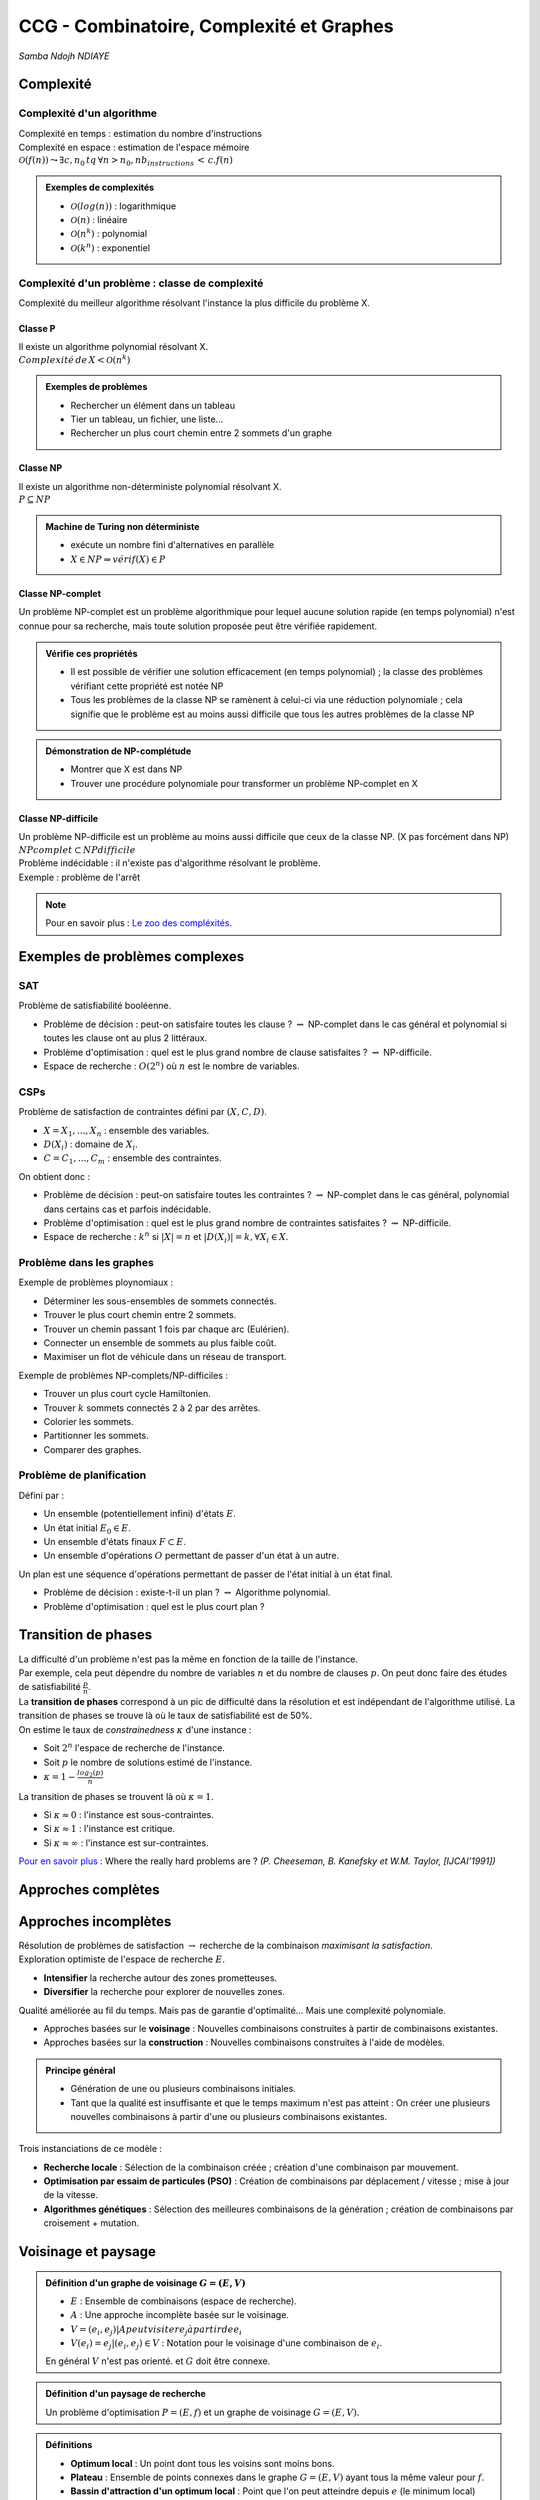 =========================================
CCG - Combinatoire, Complexité et Graphes
=========================================

*Samba Ndojh NDIAYE*

Complexité
==========
Complexité d'un algorithme
--------------------------
| Complexité en temps : estimation du nombre d'instructions
| Complexité en espace : estimation de l'espace mémoire

| :math:`\mathcal{O}(f(n)) \leadsto \exists c,n_{0}\,tq\,\forall n > n_{0},nb_instructions\,<\,c.f(n)`

.. admonition:: Exemples de complexités

	*	:math:`\mathcal{O}(log(n))` : logarithmique
	*	:math:`\mathcal{O}(n)` : linéaire
	*	:math:`\mathcal{O}(n^{k})` : polynomial
	*	:math:`\mathcal{O}(k^{n})` : exponentiel

Complexité d'un problème : classe de complexité
-----------------------------------------------
Complexité du meilleur algorithme résolvant l'instance la plus difficile du problème X.

Classe P
~~~~~~~~
| Il existe un algorithme polynomial résolvant X.
| :math:`Complexité\,de\,X<\mathcal{O}(n^{k})`

.. admonition:: Exemples de problèmes

	*	Rechercher un élément dans un tableau
	*	Tier un tableau, un fichier, une liste...
	*	Rechercher un plus court chemin entre 2 sommets d'un graphe

Classe NP
~~~~~~~~~
| Il existe un algorithme non-déterministe polynomial résolvant X.
| :math:`P\subseteq NP`

.. admonition:: Machine de Turing non déterministe

	*	exécute un nombre fini d'alternatives en parallèle
	*	:math:`X\in NP \Rightarrow vérif(X)\in P`

Classe NP-complet
~~~~~~~~~~~~~~~~~
Un problème NP-complet est un problème algorithmique pour lequel aucune solution rapide (en temps polynomial) n'est connue pour sa recherche, mais toute solution proposée peut être vérifiée rapidement.

.. admonition:: Vérifie ces propriétés

	*	Il est possible de vérifier une solution efficacement (en temps polynomial) ; la classe des problèmes vérifiant cette propriété est notée NP
	*	Tous les problèmes de la classe NP se ramènent à celui-ci via une réduction polynomiale ; cela signifie que le problème est au moins aussi difficile que tous les autres problèmes de la classe NP

.. admonition:: Démonstration de NP-complétude

	*	Montrer que X est dans NP
	*	Trouver une procédure polynomiale pour transformer un problème NP-complet en X

Classe NP-difficile
~~~~~~~~~~~~~~~~~~~
| Un problème NP-difficile est un problème au moins aussi difficile que ceux de la classe NP. (X pas forcément dans NP)
| :math:`NPcomplet\subset NPdifficile`

| Problème indécidable : il n'existe pas d'algorithme résolvant le problème.
| Exemple : problème de l'arrêt

.. note::
	Pour en savoir plus : `Le zoo des compléxités <https://complexityzoo.net/Complexity_Zoo>`__.

Exemples de problèmes complexes
===============================
SAT
---

| Problème de satisfiabilité booléenne.

*	Problème de décision : peut-on satisfaire toutes les clause ? :math:`\rightsquigarrow` NP-complet dans le cas général et polynomial si toutes les clause ont au plus 2 littéraux.
*	Problème d'optimisation : quel est le plus grand nombre de clause satisfaites ? :math:`\rightsquigarrow` NP-difficile.
*	Espace de recherche : :math:`O(2^{n})` où :math:`n` est le nombre de variables.

CSPs
----

| Problème de satisfaction de contraintes défini par :math:`(X, C, D)`.

*	:math:`X = {X_{1}, ..., X_{n}}` : ensemble des variables.
*	:math:`D(X_{i})` : domaine de :math:`X_{i}`.
*	:math:`C = {C_{1}, ..., C_{m}}` : ensemble des contraintes.

| On obtient donc : 

*	Problème de décision : peut-on satisfaire toutes les contraintes ? :math:`\rightsquigarrow` NP-complet dans le cas général, polynomial dans certains cas et parfois indécidable.
*	Problème d'optimisation : quel est le plus grand nombre de contraintes satisfaites ? :math:`\rightsquigarrow` NP-difficile.
*	Espace de recherche : :math:`k^{n}` si :math:`|X| = n` et :math:`|D(X_{i})| = k, \forall X_{i} \in X`.

Problème dans les graphes
-------------------------

| Exemple de problèmes ploynomiaux :

*	Déterminer les sous-ensembles de sommets connectés.
*	Trouver le plus court chemin entre 2 sommets.
*	Trouver un chemin passant 1 fois par chaque arc (Eulérien).
*	Connecter un ensemble de sommets au plus faible coût.
*	Maximiser un flot de véhicule dans un réseau de transport.

| Exemple de problèmes NP-complets/NP-difficiles :

*	Trouver un plus court cycle Hamiltonien.
*	Trouver :math:`k` sommets connectés 2 à 2 par des arrêtes.
*	Colorier les sommets.
*	Partitionner les sommets.
*	Comparer des graphes.

Problème de planification
-------------------------

| Défini par :

*	Un ensemble (potentiellement infini) d'états :math:`E`.
*	Un état initial :math:`E_{0} \in E`.
*	Un ensemble d'états finaux :math:`F \subset E`.
*	Un ensemble d'opérations :math:`O` permettant de passer d'un état à un autre.

| Un plan est une séquence d'opérations permettant de passer de l'état initial à un état final.

*	Problème de décision : existe-t-il un plan ? :math:`\rightsquigarrow` Algorithme polynomial.
*	Problème d'optimisation : quel est le plus court plan ?

Transition de phases
====================

| La difficulté d'un problème n'est pas la même en fonction de la taille de l'instance.
| Par exemple, cela peut dépendre du nombre de variables :math:`n` et du nombre de clauses :math:`p`. On peut donc faire des études de satisfiabilité :math:`\frac{p}{n}`.
| La **transition de phases** correspond à un pic de difficulté dans la résolution et est indépendant de l'algorithme utilisé. La transition de phases se trouve là où le taux de satisfiabilité est de 50%.

| On estime le taux de *constrainedness* :math:`\kappa` d'une instance :

*	Soit :math:`2^{n}` l'espace de recherche de l'instance.
*	Soit :math:`p` le nombre de solutions estimé de l'instance.
*	:math:`\kappa = 1-\frac{log_{2}(p)}{n}`

| La transition de phases se trouvent là où :math:`\kappa = 1`.

*	Si :math:`\kappa \approx 0` : l'instance est sous-contraintes.
*	Si :math:`\kappa \approx 1` : l'instance est critique.
*	Si :math:`\kappa \approx \infty` : l'instance est sur-contraintes.

`Pour en savoir plus <https://www.ijcai.org/Proceedings/91-1/Papers/052.pdf>`__ : Where the really hard problems are ? *(P. Cheeseman, B. Kanefsky et W.M. Taylor, [IJCAI’1991])*

Approches complètes
===================



Approches incomplètes
=====================

| Résolution de problèmes de satisfaction :math:`\rightarrow` recherche de la combinaison *maximisant la satisfaction*.
| Exploration optimiste de l'espace de recherche :math:`E`.

*	**Intensifier** la recherche autour des zones prometteuses.
*	**Diversifier** la recherche pour explorer de nouvelles zones.

| Qualité améliorée au fil du temps. Mais pas de garantie d'optimalité... Mais une complexité polynomiale.

*	Approches basées sur le **voisinage** : Nouvelles combinaisons construites à partir de combinaisons existantes.
*	Approches basées sur la **construction** : Nouvelles combinaisons construites à l'aide de modèles.

.. admonition:: Principe général

	*	Génération de une ou plusieurs combinaisons initiales.
	*	Tant que la qualité est insuffisante et que le temps maximum n'est pas atteint : On créer une plusieurs nouvelles combinaisons à partir d'une ou plusieurs combinaisons existantes.

| Trois instanciations de ce modèle :

*	**Recherche locale** : Sélection de la combinaison créée ; création d'une combinaison par mouvement.
*	**Optimisation par essaim de particules (PSO)** : Création de combinaisons par déplacement / vitesse ; mise à jour de la vitesse.
*	**Algorithmes génétiques** : Sélection des meilleures combinaisons de la génération ; création de combinaisons par croisement + mutation.

Voisinage et paysage
====================

.. admonition:: Définition d'un graphe de voisinage :math:`G=(E,V)`

	*	:math:`E` : Ensemble de combinaisons (espace de recherche).
	*	:math:`A` : Une approche incomplète basée sur le voisinage.
	*	:math:`V={(e_{i},e_{j}) | A peut visiter e_{j} à partir de e_{i}}`
	*	:math:`V(e_{i}) = {e_{j} | (e_{i},e_{j})\in V}` : Notation pour le voisinage d'une combinaison de :math:`e_{i}`.

	| En général :math:`V` n'est pas orienté. et :math:`G` doit être connexe.

.. admonition:: Définition d'un paysage de recherche

	| Un problème d'optimisation :math:`P=(E, f)` et un graphe de voisinage :math:`G=(E,V)`.

.. admonition:: Définitions

	*	**Optimum local** : Un point dont tous les voisins sont moins bons.
	*	**Plateau** : Ensemble de points connexes dans le graphe :math:`G=(E,V)` ayant tous la même valeur pour :math:`f`.
	*	**Bassin d'attraction d'un optimum local** : Point que l'on peut atteindre depuis :math:`e` (le minimum local) sans jamais monter.

*	Paysage avec un seul optimum local et pas de plateau :math:`\rightarrow` stratégie : *intensifier*.
*	Paysage rugueux : nombreux optima et distribution uniforme :math:`\rightarrow` stratégie : *diversifier*. Pas de corrélation entre qualité et distance à l'optimum global.
*	Paysage de type *masif central* :math:`\rightarrow` stratégie : *intensifier* et *diversifier*.

Recherche locale
================

.. admonition:: Algorithme Recherche Local :math:`(E, V, f)`

	#.	:math:`e` :math:`\leftarrow` une combinaison de :math:`E`
	#.	:math:`e*` :math:`\leftarrow` :math:`e`
	#.	Tant que :math:`f(e*)` :math:`\lt` borne et temps maximum non atteint

		#.	Choisir :math:`e' \in V(e)`
		#.	:math:`e` :math:`\leftarrow` :math:`e'`
		#.	Si :math:`f(e) \lt f(e*)` Alors :math:`e*` :math:`\leftarrow` :math:`e`
	
	#.	Retourner :math:`e*`

| Différentes stratégies pour choisir :math:`e' \in V(e)`

Gloutonne (ou *greedy local search*)
------------------------------------

| Choisir une combinaison :math:`e' \in V(e) \; tq \; f(e') \geq f(e)`.

*	**Best improvment** : choisir le voisin qui maximise :math:`f`.
*	**First improvment** : choisir le premier voisin qui améliore :math:`f`.

Random Walk
-----------

| Introduire la probabilité :math:`p_{noise}` de choisir un mouvement aléatoire.

#.	Soit :math:`x` un nombre tiré aléatoirement entre 0 et 1.
#.	Si :math:`x \leq p_{noise}` alors choisir un voisin aléatoire de :math:`e' \in V(e)` (*diversification*).
#.	Sinon choisir :math:`e' \in V(e)` qui maximise :math:`f` (*intensification*).

.. note::
	*	:math:`p_{noise} = 0` : recherche locale gloutonne.
	*	:math:`p_{noise} = 1` : recherche locale aléatoire.
	
	| En général, :math:`0.01 \leq p_{noise} \leq 0.1`.

Threshold Accepting
-------------------

| Introduire un seuil d'aléatoire pur :math:`\tau`.
| Choisir le premier voisin tel que :math:`f(e') - f(e) \gt \tau`.

.. note::
	*	:math:`\tau \rightarrow -\infty` : aléatoire pure.
	*	:math:`\tau \geq 0` : les mouvements dégradants la solution sont interdits.

Simulated Annealing
-------------------

| Introduire une température :math:`T` qui décroit à chaque mouvement.
| Choisir le premier voisin :math:`e \in V(e)` tel que soit :

*	:math:`f(e') \geq f(e)` : *intensification*.
*	:math:`x \lt e^{\frac{f(e') - f(e)}{T}}` : *diversification*. Où :math:`x` est un nombre aléatoire entre 0 et 1.

.. note::
	*	:math:`T \rightarrow \infty` : aléatoire pure.
	*	:math:`T \rightarrow 0` : glouton pure.

Taboue
------

#.	Introduire une liste taboue :math:`l` initialisée à vide.
#.	On ajoute le dernier mouvement à chaque itération (*ne garder que les :math:`k` derniers mouvements*).
#.	Choisir la combinaison :math:`e' \in V(e)` qui maximise :math:`f` et n'est pas dans :math:`l`.

Réactive
--------

| Comme pour la recherche **taboue**, mais avec une table de hachage pour mémoriser les clefs des combinaisons visitées et pouvoir modifier la taille de la liste taboue en fonction.
| Peu de collision :math:`\rightarrow` rétrécissement de la liste et inversement pour beaucoup de collisions.

Recherche à voisinage variable (*Variable Neighborhood Search (VNS)*)
---------------------------------------------------------------------

| Soient :math:`V^{1}, V^{2}, ..., V^{k}` des voisinages de :math:`e`.
| :math:`V^{t}(e)` : voisins de :math:`e` dans le voisinage :math:`V^{t}`.
| En général : :math:`|V^{t}(e)| \gt |V^{t-1}(e)|`.

#.	:math:`t \; \leftarrow \; 1`
#.	Tant que :math:`max{\frac{f(e'')}{e''} \in V^{t}(e)} \; : \; t \; \leftarrow \; t+1`
#.	:math:`e'` :math:`\leftarrow` meilleure combinaison de :math:`V^{t}(e)`

Recherche à très grand voisinage (*Very Large Neighborhood Search (VLNS)*)
--------------------------------------------------------------------------

*	Définir un voisinage très large.
*	Utiliser une approche complète pour explorer ce voisinage.
*	Approche gloutonne :math:`\rightarrow` *intensification*.
*	Très grand voisinage :math:`\rightarrow` *diversification*.


PSO et GA
=========

Optimisation par essaim de particules (*Particle Swarm Optimization (PSO)*)
---------------------------------------------------------------------------

*	**Essaim initial** : Générer un ensemble :math:`P` de :math:`n` combinaisons et une vitesse initiale :math:`v_{i}` pour chaque combinaison :math:`e_{i} \in P`.
*	Tant que la qualité est insuffisante et le temps maximum n'est pas atteint :

	*	:math:`\forall e_{i} \in P` :

		#.	Modifier la vitesse de :math:`e_{i}` : :math:`v_{i} \leftarrow \omega v_{i}+c_{1}f_{1}(best_{i} - e_{i})+c_{2}f_{2}(best_{V(e_{i})} - e_{i})`

			*	:math:`\omega` : inertie.
			*	:math:`c_{1}, c_{2}` : accélération.
			*	:math:`f_{1}, f_{2}` : nombres aléatoires :math:`\in [0, 1]`.

		#.	Déplacer :math:`e_{i}` en fonction de :math:`v_{i}` (:math:`e_{i} \leftarrow e_{i} + v_{i}`).

Algorithmes génétiques (*Genetic Algorithms (GA)*)
--------------------------------------------------

*	**Population initiale** : Générer un ensemble :math:`P` de :math:`n` combinaisons.
*	Tant que la qualité est insuffisante et le temps maximum n'est pas atteint :

	#.	**Sélection** d'un ensemble :math:`P' \subseteq P` de combinaisons.
	#.	**Croisement** de :math:`P'` pour générer un ensemble :math:`P''` de combinaisons.
	#.	**Mutation** de :math:`P''` pour générer un ensemble :math:`P'''` de combinaisons.
	#.	**Mise à jour** de :math:`P` par :math:`P'''`.

Gloutons
========

.. admonition:: Principe général

	#.	:math:`e \; \leftarrow` combinaison vide.
	#.	:math:`Cand \; \leftarrow` ensemble des composants de combinaisons.
	#.	Tand que :math:`Cand \neq \varnothing` :

		#.	Choisir le meilleur composant :math:`c \in Cand` et l'ajouter à :math:`e`.
		#.	Mettre à jour :math:`Cand` en fonction de :math:`c`.

	#.	Retourner :math:`e`.

Comment concevoir un algorithme glouton ?
-----------------------------------------

| 3 points à définir :

*	Identifier les composants de combinaisons.
*	Définir une fonction mettant à jour l'ensemble des candidats par rapport à une combinaison partielle.
*	Définir une fonction heuristique évaluant la qualité d'un composant par rapport à une combinaison partielle.

.. note::
	| Ajouter un peu d'aléatoire pour diversifier la recherche.

Approche *1 parmi les meilleurs*
--------------------------------

*	Sélectionner les :math:`k` meilleurs composants.
*	Choisir aléatoirement l'un d'entre eux.

Approche *probabiliste*
-----------------------

*	Probabilité de choisir :math:`c_{i} \in Cand` : :math:`p(c_{i}) = \frac{h(c_{i})^{\alpha}}{\sum_{c_{k} \in Cand} h(c_{k})^{\alpha}}`.
*	Tirer un nombre aléatoire :math:`x \in [0, 1]`.
*	Choisir :math:`c_{i} \; tq \; \sum_{j \lt i}p(c_{j}) \lt x \leq \sum_{j \leq i}p(c_{j})`.

Algorithmes par estimation de distribution (*Estimation of Distribution Algorithms (EDA)*)
==========================================================================================

| Approche évolutionniste.

.. admonition:: Principe général

	#.	Génération d'une population initiale :math:`P(0)`.
	#.	:math:`t \; \leftarrow \; 0`
	#.	Tant que la solution optimale n'est pas trouvée et que :math:`t \lt t_{max}` :

		#.	Sélectionner :math:`S(t) /subseteq P(t)` de solutions *prometteuses*.
		#.	Construire un modèle probabiliste :math:`M(t)` à partir de :math:`S(t)`.
		#.	Générer de nouvelles solutions :math:`N(t)` à partir de :math:`M(t)`.
		#.	Créer une nouvelle population :math:`P(t+1) \subseteq S(t) \cup N(t)`.
		#.	:math:`t \; \leftarrow \; t+1`

| Compromis entre simplicité et qualité.

Ant Colony Optimization (ACO)
=============================

.. admonition:: Modélisation mathématique (Deneubourg et al., 1990)

	*	Modèle stochastique de la dynamique de la colonie.
	*	Identifier les mécanismes permettant aux fourmis de s'auto-organiser pour résoudre le problème de la recherche d'un plus court chemin.

		*	Le probabilité de choix d'un chemin dépend du taux de phéromone déposé sur ce chemin :math:`\rightsquigarrow` qui dépend du nombre de fourmis l'empruntant.
		*	Evaporation de la phéromone.

.. admonition:: Principe général

	#.	Initialisation des traces de phéromone.
	#.	Répéter jusqu'à trouver la solution optimale ou atteindre une stagnation :

		#.	Chaque fourmit fournit une solution.
		#.	Mise-à-jour des traces de phéromone.

Construction de la solution par une fourmi
------------------------------------------

*	Soit :math:`C` début de la solution et :math:`Cand` les candidats.
*	Choisir :math:`v_{j} \in Cand` selon la probabilité :math:`p(v_{j})`.

.. math::
	p(v_{j}) = \frac{[\tau_{C}(v_{j})]^{\alpha} \cdot [\eta_{C}(v_{j})]^{\beta}}{\sum_{v_{k} \in Cand}[ \tau_{C}(v_{k})]^{\alpha} \cdot [\eta_{C}(v_{k})]^{\beta}}

*	:math:`\tau_{C}(v_{j})` : facteur phéromonal.
*	:math:`\eta_{C}(v_{j})` : facteur heuristique.
*	:math:`\alpha, \beta` : poids des facteurs (*paramètres*).

Mise-à-jour des traces de phéromone
-----------------------------------

*	**Evaporer** : Multiplier les traces de phéromones par :math:`(1-\rho)` :math:`\rightsquigarrow` :math:`\rho` : taux d'évaporation.
*	**Récompenser** : Ajouter de la phéromone sur les composants des meilleurs solutions proportionnellement à la qualité.

Influence des paramètres
------------------------

*	:math:`\tau_{min}, \tau_{max}` : taux de phéromone minimum et maximum :math:`\rightsquigarrow` l'intensification augmente quand :math:`\tau_{max} - \tau_{min}` augmente.
*	:math:`nbAnts` : nombre de fourmis :math:`\rightsquigarrow` la diversification augmente quand :math:`nbAnts` augmente.
*	:math:`\alpha` : poids du facteur phéromonal :math:`\rightsquigarrow` l'intensification augmente quand :math:`\alpha` augmente.
*	:math:`\rho` : taux d'évaporation :math:`\rightsquigarrow` la diversification augmente quand :math:`\rho` augmente.

Indicateurs d'exploration/intensification
-----------------------------------------

Exploration :math:`\rightsquigarrow` Taux de ré-échantillonnage
~~~~~~~~~~~~~~~~~~~~~~~~~~~~~~~~~~~~~~~~~~~~~~~~~~~~~~~~~~~~~~~

.. math::
	Taux = \frac{nb\;solutions\;calculées - nb\;solutions\;différentes}{nb\;solutions\;calculées}

*	Exploration maximale :math:`\Leftarrow 0 \leq` taux :math:`\leq 1 \Rightarrow` Stagnation

Intensification :math:`\rightsquigarrow` Taux de similarité
~~~~~~~~~~~~~~~~~~~~~~~~~~~~~~~~~~~~~~~~~~~~~~~~~~~~~~~~~~~

.. math::
	Taux = similarité\; moyenne\; des \; solutions \; calculées \; S
	
	\rightsquigarrow moyenne \; des \; similarites \; des \; paires \; de \; solutions \; de \; S

	\rightsquigarrow similarité \; de \; 2 \; solutions = taux \; de \;composants \; communs

*	Augmentation du Taux :math:`\rightsquigarrow` Intensification

Problèmes de la recherches de sous-ensembles
============================================

.. admonition:: Définition

	| Une **problème de sous-ensembles** (Subset problem *(ss-problem)*) est défini par :math:`(S, S_{C}, f)` tel que :

	*	:math:`S` : ensemble d'objets candidats.
	*	:math:`S_{C} \subseteq P(S)` : ensemble des sous-ensembles consistants.
	*	:math:`f : S_{C} \rightarrow \mathbb{R}` : fonction objectif.

	| Le but est de trouver :math:`S^{*} \in S_{C}` tel que :math:`f(S^{*})` soit maximale.

.. admonition:: Exemples

	*	Problème du sac à dos (*Knapsack problem (KP)*).
	*	Problème de la couverture par ensembles (*Set covering problem (SCP)*).
	*	Problème de satisfaction de contraintes (*Constraint satisfaction problem (CSP)*).
	*	Recherche de cliques maximales (*Maximum clique problem (MCP)*).

*	Stratégie **vertex** : Apprendre les bons objets. Phéromones associés aux objets :math:`\tau(i) \rightsquigarrow` intérêt de choisir :math:`i`.
*	Stratégie **clique** : Apprendre les bonnes paires d'objets. Phéromones associés aux paires :math:`\tau(i,j) \rightsquigarrow` intérêt de choisir :math:`i` avec :math:`j`.

Algorithme générique
--------------------

| Paramètré par :

*	Un problème à résoudre :math:`(S, S_{C}, f)`.
*	Une stratégie phéromonale :math:`\Phi \in {vertex, clique}`.

A chaque cycle
~~~~~~~~~~~~~~

| Chaque fourmi construit un sous-ensemble avec un probabilité :math:`p(i)` d'ajouter un objet :math:`o_{i} \in Candidats` au sous-ensemble :math:`S_{k}`.

.. math::
	p(i) = \frac{[\tau_{factor}(o_{i}, S_{k})]^{\alpha} \cdot [\eta_{factor}(o_{i}, S_{k})]^{\beta}}{\sum_{o_{j} \in Candidats}[\tau_{factor}(o_{j}, S_{k})]^{\alpha} \cdot [\eta_{factor}(o_{j}, S_{k})]^{\beta}}

*	:math:`\tau_{factor}(o_{i}, S_{k})` : Dépend de la stratégie :math:`\Phi`.

	*	:math:`\Phi = vertex` : :math:`\tau_{factor}(o_{i}, S_{k}) = \tau(o_{i})`.
	*	:math:`\Phi = clique` : :math:`\tau_{factor}(o_{i}, S_{k}) = \sum_{o_{j} \in S_{k}} \tau(o_{j}, o_{i})`.

*	:math:`\eta_{factor}(o_{i}, S_{k})` : Dépend du problème à résoudre.

A la fin de chaque cycle
~~~~~~~~~~~~~~~~~~~~~~~~

| Récompense des meilleurs sous-ensembles. Composants de :math:`S_{k}` récompensés suivant la stratégie :math:`\Phi`.

*	:math:`\Phi = vertex` : Dépôt sur les sommets.
*	:math:`\Phi = clique` : Dépôt sur les arêtes de la clique.